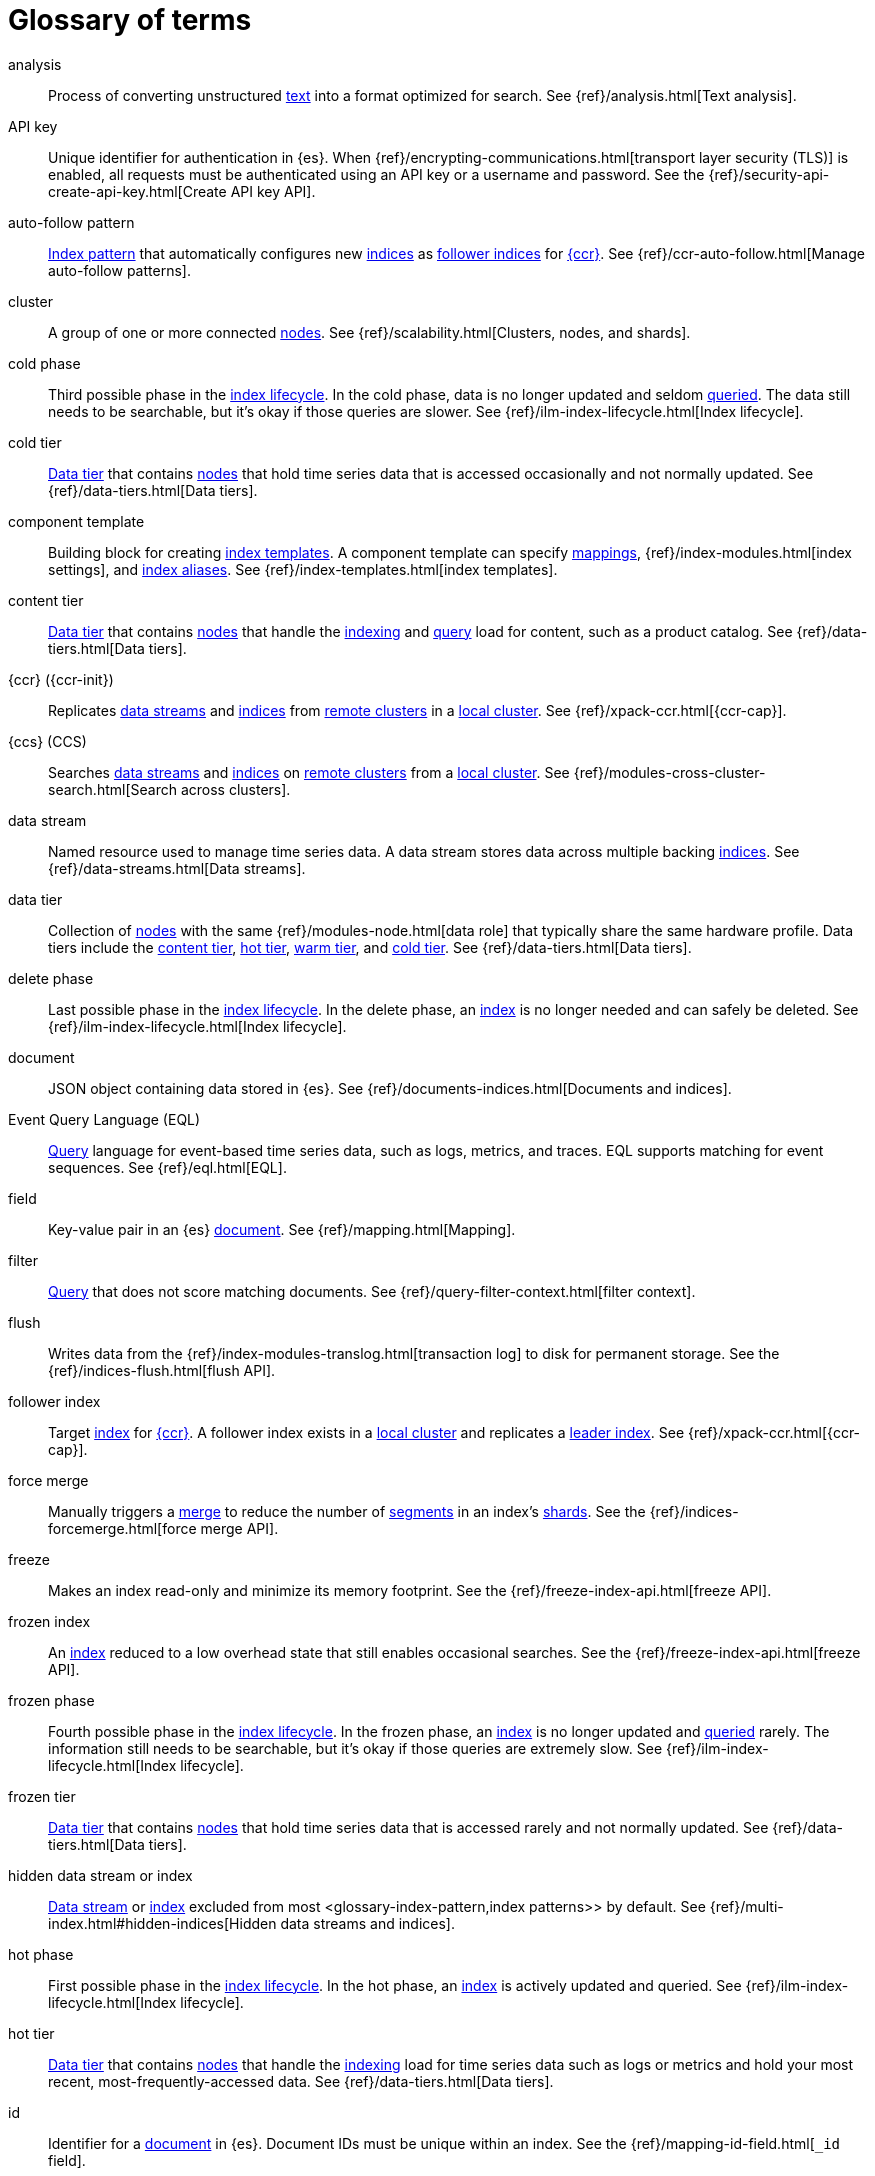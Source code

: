 ////
============
IMPORTANT
Add new terms to the Stack Docs glossary:
https://github.com/elastic/stack-docs/tree/master/docs/en/glossary
============
////

[glossary]
[[glossary]]
= Glossary of terms

[glossary]
[[glossary-analysis]] analysis::
// tag::analysis-def[]
Process of converting unstructured <<glossary-text,text>> into a format
optimized for search. See {ref}/analysis.html[Text analysis].
// end::analysis-def[]

[[glossary-api-key]] API key::
// tag::api-key-def[]
Unique identifier for authentication in {es}. When
{ref}/encrypting-communications.html[transport layer security (TLS)] is enabled,
all requests must be authenticated using an API key or a username and password.
See the {ref}/security-api-create-api-key.html[Create API key API].
// end::api-key-def[]

[[glossary-auto-follow-pattern]] auto-follow pattern::
// tag::auto-follow-pattern-def[]
<<glossary-index-pattern,Index pattern>> that automatically configures new
<<glossary-index,indices>> as <<glossary-follower-index,follower indices>> for
<<glossary-ccr,{ccr}>>. See {ref}/ccr-auto-follow.html[Manage auto-follow
patterns].
// end::auto-follow-pattern-def[]

[[glossary-cluster]] cluster::
// tag::cluster-def[]
A group of one or more connected <<glossary-node,nodes>>. See
{ref}/scalability.html[Clusters, nodes, and shards].
// end::cluster-def[]

[[glossary-cold-phase]] cold phase::
// tag::cold-phase-def[]
Third possible phase in the <<glossary-index-lifecycle,index lifecycle>>. In the
cold phase, data is no longer updated and seldom <<glossary-query,queried>>. The
data still needs to be searchable, but it’s okay if those queries are slower.
See {ref}/ilm-index-lifecycle.html[Index lifecycle].
// end::cold-phase-def[]

[[glossary-cold-tier]] cold tier::
// tag::cold-tier-def[]
<<glossary-data-tier,Data tier>> that contains <<glossary-node,nodes>> that hold
time series data that is accessed occasionally and not normally updated. See
{ref}/data-tiers.html[Data tiers].
// end::cold-tier-def[]

[[glossary-component-template]] component template::
// tag::component-template-def[]
Building block for creating <<glossary-index-template,index templates>>. A
component template can specify <<glossary-mapping,mappings>>,
{ref}/index-modules.html[index settings], and <<glossary-index-alias,index
aliases>>. See {ref}/index-templates.html[index templates].
// end::component-template-def[]

[[glossary-content-tier]] content tier::
// tag::content-tier-def[]
<<glossary-data-tier,Data tier>> that contains <<glossary-node,nodes>> that
handle the <<glossary-index,indexing>> and <<glossary-query,query>> load for
content, such as a product catalog. See {ref}/data-tiers.html[Data tiers].
// end::content-tier-def[]

[[glossary-ccr]] {ccr} ({ccr-init})::
// tag::ccr-def[]
Replicates <<glossary-data-stream,data streams>> and <<glossary-index,indices>>
from <<glossary-remote-cluster,remote clusters>> in a
<<glossary-local-cluster,local cluster>>. See {ref}/xpack-ccr.html[{ccr-cap}].
// end::ccr-def[]

[[glossary-ccs]] {ccs} (CCS)::
// tag::ccs-def[]
Searches <<glossary-data-stream,data streams>> and <<glossary-index,indices>> on
<<glossary-remote-cluster,remote clusters>> from a
<<glossary-local-cluster,local cluster>>. See
{ref}/modules-cross-cluster-search.html[Search across clusters].
// end::ccs-def[]

[[glossary-data-stream]] data stream::
// tag::data-stream-def[]
Named resource used to manage time series data. A data stream stores data across
multiple backing <<glossary-index,indices>>. See {ref}/data-streams.html[Data
streams].
// end::data-stream-def[]

[[glossary-data-tier]] data tier::
// tag::data-tier-def[]
Collection of <<glossary-node,nodes>> with the same {ref}/modules-node.html[data
role] that typically share the same hardware profile. Data tiers include the
<<glossary-content-tier, content tier>>, <<glossary-hot-tier, hot tier>>,
<<glossary-warm-tier, warm tier>>, and <<glossary-cold-tier, cold tier>>. See
{ref}/data-tiers.html[Data tiers].
// end::data-tier-def[]

[[glossary-delete-phase]] delete phase::
// tag::delete-phase-def[]
Last possible phase in the <<glossary-index-lifecycle,index lifecycle>>. In the
delete phase, an <<glossary-index,index>> is no longer needed and can safely be
deleted. See {ref}/ilm-index-lifecycle.html[Index lifecycle].
// end::delete-phase-def[]

[[glossary-document]] document::
// tag::document-def[]
JSON object containing data stored in {es}. See
{ref}/documents-indices.html[Documents and indices].
// end::document-def[]

[[glossary-eql]]
Event Query Language (EQL)::
// tag::eql-def[]
<<glossary-query,Query>> language for event-based time series data, such as
logs, metrics, and traces. EQL supports matching for event sequences. See
{ref}/eql.html[EQL].
// end::eql-def[]

[[glossary-field]] field::
// tag::field-def[]
Key-value pair in an {es} <<glossary-document,document>>. See
{ref}/mapping.html[Mapping].
// end::field-def[]

[[glossary-filter]] filter::
// tag::filter-def[]
<<glossary-query,Query>> that does not score matching documents. See
{ref}/query-filter-context.html[filter context].
// end::filter-def[]

[[glossary-flush]] flush::
// tag::flush-def[]
Writes data from the {ref}/index-modules-translog.html[transaction log] to disk
for permanent storage. See the {ref}/indices-flush.html[flush API].
// end::flush-def[]

[[glossary-follower-index]] follower index::
// tag::follower-index-def[]
Target <<glossary-index,index>> for <<glossary-ccr,{ccr}>>. A follower index
exists in a <<glossary-local-cluster,local cluster>> and replicates a
<<glossary-leader-index,leader index>>. See {ref}/xpack-ccr.html[{ccr-cap}].
// end::follower-index-def[]

[[glossary-force-merge]] force merge::
// tag::force-merge-def[]
// tag::force-merge-def-short[]
Manually triggers a <<glossary-merge,merge>> to reduce the number of
<<glossary-segment,segments>> in an index's <<glossary-shard,shards>>.
// end::force-merge-def-short[]
See the {ref}/indices-forcemerge.html[force merge API].
// end::force-merge-def[]

[[glossary-freeze]] freeze::
// tag::freeze-def[]
// tag::freeze-def-short[]
Makes an index read-only and minimize its memory footprint.
// end::freeze-def-short[]
See the {ref}/freeze-index-api.html[freeze API].
// end::freeze-def[]

[[glossary-frozen-index]] frozen index::
// tag::frozen-index-def[]
An <<glossary-index,index>> reduced to a low overhead state that still enables
occasional searches.
See the {ref}/freeze-index-api.html[freeze API].
// end::frozen-index-def[]

[[glossary-frozen-phase]] frozen phase::
// tag::frozen-phase-def[]
Fourth possible phase in the <<glossary-index-lifecycle,index lifecycle>>. In
the frozen phase, an <<glossary-index,index>> is no longer updated and
<<glossary-query,queried>> rarely. The information still needs to be searchable,
but it’s okay if those queries are extremely slow. See
{ref}/ilm-index-lifecycle.html[Index lifecycle].
// end::frozen-phase-def[]

[[glossary-frozen-tier]] frozen tier::
// tag::frozen-tier-def[]
<<glossary-data-tier,Data tier>> that contains <<glossary-node,nodes>> that
hold time series data that is accessed rarely and not normally updated. See
{ref}/data-tiers.html[Data tiers].
// end::frozen-tier-def[]

[[glossary-hidden-index]] hidden data stream or index::
// tag::hidden-index-def[]
<<glossary-data-stream,Data stream>> or <<glossary-index,index>> excluded from
most <glossary-index-pattern,index patterns>> by default. See
{ref}/multi-index.html#hidden-indices[Hidden data streams and indices].
// end::hidden-index-def[]

[[glossary-hot-phase]] hot phase::
// tag::hot-phase-def[]
First possible phase in the <<glossary-index-lifecycle,index lifecycle>>. In
the hot phase, an <<glossary-index,index>> is actively updated and queried. See
{ref}/ilm-index-lifecycle.html[Index lifecycle].
// end::hot-phase-def[]

[[glossary-hot-tier]] hot tier::
// tag::hot-tier-def[]
<<glossary-data-tier,Data tier>> that contains <<glossary-node,nodes>> that
handle the <<glossary-index,indexing>> load for time series data such as logs or
metrics and hold your most recent, most-frequently-accessed data. See
{ref}/data-tiers.html[Data tiers].
// end::hot-tier-def[]

[[glossary-id]] id::
// tag::id-def[]
Identifier for a <<glossary-document,document>> in {es}. Document IDs must be
unique within an index. See the {ref}/mapping-id-field.html[`_id` field].
// end::id-def[]

[[glossary-index]] index::
// tag::index-def[]
. Collection of JSON <<glossary-document,documents>>. See
{ref}/documents-indices.html[Documents and indices].

. To add one or more JSON documents to {es}. This process is called indexing.
// end::index-def[]

[[glossary-index-alias]] index alias::
// tag::index-alias-def[]
Secondary name for one or more <<glossary-index,indices>>. Most {es} APIs accept
an index alias in place of an index name. See the
{ref}/indices-add-alias.html[Create or update index alias API].
// end::index-alias-def[]

[[glossary-index-lifecycle]] index lifecycle::
// tag::index-lifecycle-def[]
Four phases an <<glossary-index,index>> can transition through:
<<glossary-hot-phase,hot>>, <<glossary-warm-phase,warm>>,
<<glossary-cold-phase,cold>>, and <<glossary-delete-phase,delete>>. See
{ref}/ilm-policy-definition.html[Index lifecycle].
// end::index-lifecycle-def[]

[[glossary-index-lifecycle-policy]] index lifecycle policy::
// tag::index-lifecycle-policy-def[]
Specifies how an <<glossary-index,index>> moves between phases in the
<<glossary-index-lifecycle,index lifecycle>> and what actions to perform during
each phase. See {ref}/ilm-policy-definition.html[Index lifecycle].
// end::index-lifecycle-policy-def[]

[[glossary-index-pattern]] index pattern::
// tag::index-pattern-def[]
String containing a wildcard (`*`) pattern that can match multiple
<<glossary-data-stream,data streams>>, <<glossary-index,indices>>, or
<<glossary-index-alias,index aliases>>. See {ref}/multi-index.html[Multi-target
syntax].
// end::index-pattern-def[]

[[glossary-index-template]] index template::
// tag::index-template-def[]
Automatically configures the <<glossary-mapping,mappings>>,
{ref}/index-modules.html[index settings], and <<glossary-index-alias,aliases>>
of new <<glossary-index,indices>> that match its <<glossary-index-pattern,index
pattern>>. You can also use index templates to create
<<glossary-data-stream,data streams>>. See {ref}/index-templates.html[Index
templates].
// end::index-template-def[]

[[glossary-leader-index]] leader index::
// tag::leader-index-def[]
Source <<glossary-index,index>> for <<glossary-ccr,{ccr}>>. A leader index
exists on a <<glossary-remote-cluster,remote cluster>> and is replicated to
<<glossary-follower-index,follower indices>>. See
{ref}/xpack-ccr.html[{ccr-cap}].
// end::leader-index-def[]

[[glossary-local-cluster]] local cluster::
// tag::local-cluster-def[]
<<glossary-cluster,Cluster>> that pulls data from a
<<glossary-remote-cluster,remote cluster>> in <<glossary-ccs,{ccs}>> or
<<glossary-ccr,{ccr}>>. See {ref}/modules-remote-clusters.html[Remote clusters].
// end::local-cluster-def[]

[[glossary-mapping]] mapping::
// tag::mapping-def[]
Defines how a <<glossary-document,document>>, its <<glossary-field,fields>>, and
its metadata are stored in {es}. Similar to a schema definition. See
{ref}/mapping.html[Mapping].
// end::mapping-def[]

[[glossary-merge]] merge::
// tag::merge-def[]
Process of combining a <<glossary-shard,shard>>'s smaller Lucene
<<glossary-segment,segments>> into a larger one. {es} manages merges
automatically.
// end::merge-def[]

[[glossary-node]] node::
// tag::node-def[]
A single {es} server. One or more nodes can form a <<glossary-cluster,cluster>>.
See {ref}/scalability.html[Clusters, nodes, and shards].
// end::node-def[]

[[glossary-primary-shard]] primary shard::
// tag::primary-shard-def[]
Lucene instance containing some or all data for an {es} index. When you index a
<<glossary-document,document>>, {es} first adds the document to the primary
shard before <<glossary-replica-shard,replica shards>>. See
{ref}/scalability.html[Clusters, nodes, and shards].
// end::primary-shard-def[]

[[glossary-query]] query::
// tag::query-def[]
Request for information about your data. You can think of a query as a
question, written in a way {es} understands. See
{ref}/search-your-data.html[Search your data].
// end::query-def[]

[[glossary-recovery]] recovery::
// tag::recovery-def[]
Process of syncing a <<glossary-replica-shard,replica shard>> from a
<<glossary-primary-shard,primary shard>>. Upon completion, the replica shard is
available for searches. See the {ref}/indices-recovery.html[index recovery API].
// end::recovery-def[]

[[glossary-reindex]] reindex::
// tag::reindex-def[]
Copies documents from a source to a destination. The source and destination can
be an <<glossary-data-stream,data stream>>, <<glossary-index,index>>, or
<<glossary-index-alias,index alias>>. See the {ref}/docs-reindex.html[Reindex
API].
// end::reindex-def[]

[[glossary-remote-cluster]] remote cluster::
// tag::remote-cluster-def[]
A separate <<glossary-cluster,cluster>>, often in a different data center or
locale, that contains <<glossary-index,indices>> that can be replicated or
searched by the <<glossary-local-cluster,local cluster>>. The connection to a
remote cluster is unidirectional. See {ref}/modules-remote-clusters.html[Remote
clusters].
// end::remote-cluster-def[]

[[glossary-replica-shard]] replica shard::
// tag::replica-shard-def[]
Copy of a <<glossary-primary-shard,primary shard>>. Replica shards can improve
search performance and resiliency by distributing data across multiple
<<glossary-node,nodes>>. See {ref}/scalability.html[Clusters, nodes, and
shards].
// end::replica-shard-def[]

[[glossary-rollover]] rollover::
// tag::rollover-def[]
// tag::rollover-def-short[]
Creates a new write index when the current one reaches a certain size, number of
docs, or age.
// end::rollover-def-short[]
A rollover target can be target a <<data-streams, data stream>> or an
<<indices-aliases,index alias>> with a write index.
// end::rollover-def[]

ifdef::permanently-unreleased-branch[]

[[glossary-rollup]] rollup::
// tag::rollup-def[]
Aggregates an <<glossary-index,index>>'s time series data and stores the results
in a new read-only index. For example, you can roll up hourly data into daily or
weekly summaries. See {ref}/xpack-rollup.html[Rollups].
// end::rollup-def[]

endif::[]
ifndef::permanently-unreleased-branch[]

[[glossary-rollup]] rollup::
// tag::rollup-def[]
Summarizes high-granularity data into a more compressed format to maintain access
to historical data in a cost-effective way. See
{ref}/xpack-rollup.html[Roll up your data].
// end::rollup-def[]

[[glossary-rollup-index]] rollup index::
// tag::rollup-index-def[]
Special type of <<glossary-index,index>> for storing historical data at reduced
granularity. Documents are summarized and indexed into a rollup index by a
<<glossary-rollup-job,rollup job>>. See {ref}/xpack-rollup.html[Rolling up
historical data].
// end::rollup-index-def[]

[[glossary-rollup-job]] rollup job::
// tag::rollup-job-def[]
Background task that runs continuously to summarize documents in an
<<glossary-index,index>> and index the summaries into a separate rollup index.
The job configuration controls what data is rolled up and how often. See
{ref}/xpack-rollup.html[Rolling up historical data].
// end::rollup-job-def[]

endif::[]

[[glossary-routing]] routing::
// tag::routing-def[]
Process of sending and retrieving data from a specific
<<glossary-primary-shard,primary shard>>. {es} uses a hashed routing value to
choose this shard. You can provide a routing value in
<<glossary-index,indexing>> and search requests to take advantage of caching.
See the {ref}/mapping-routing-field.html[`_routing` field].
// end::routing-def[]

[[glossary-runtime-fields]] runtime field::
// tag::runtime-fields-def[]
<<glossary-field,Field>> that is evaluated at query time. You access runtime
fields from the search API like any other field, and {es} sees runtime fields no
differently. See {ref}/runtime.html[Runtime fields].
// end::runtime-fields-def[]

[[glossary-searchable-snapshot]] searchable snapshot::
// tag::searchable-snapshot-def[]
<<glossary-snapshot,Snapshot>> of an <<glossary-index,index>> mounted as a
<<glossary-searchable-snapshot-index,searchable snapshot index>>. You can search
this index like a regular index. See {ref}/searchable-snapshots.html[searchable
snapshots].
// end::searchable-snapshot-def[]

[[glossary-searchable-snapshot-index]] searchable snapshot index::
// tag::searchable-snapshot-index-def[]
<<glossary-index,Index>> whose data is stored in a
<<glossary-snapshot,snapshot>>. Searchable snapshot indices do not need
<<glossary-replica-shard,replica shards>> for resilience, since their data is
reliably stored outside the cluster. See
{ref}/searchable-snapshots.html[searchable snapshots].
// end::searchable-snapshot-index-def[]

[[glossary-segment]] segment::
// tag::segment-def[]
Data file in a <<glossary-shard,shard>>'s Lucene instance. {es} manages Lucene
segments automatically.
// end::segment-def[]

[[glossary-shard]] shard::
// tag::shard-def[]
Lucene instance containing some or all data for an {es} index. {es}
automatically creates and manages these Lucene instances. There are two types of
shards: <<glossary-primary-shard,primary>> and
<<glossary-replica-shard,replica>>. See {ref}/scalability.html[Clusters, nodes,
and shards].
// end::shard-def[]

[[glossary-shrink]] shrink::
// tag::shrink-def[]
// tag::shrink-def-short[]
Reduces the number of <<glossary-primary-shard,primary shards>> in an index.
// end::shrink-def-short[]
See the {ref}/indices-shrink-index.html[shrink index API].
// end::shrink-def[]

[[glossary-snapshot]] snapshot::
// tag::snapshot-def[]
Backup taken of a running {es} <<glossary-cluster,cluster>>. You can take
snapshots of the entire cluster or only specific <<glossary-data-stream,data
streams>> and <<glossary-index,indices>>. See
{ref}/snapshot-restore.html[Snapshot and restore].
// end::snapshot-def[]

[[glossary-snapshot-lifecycle-policy]] snapshot lifecycle policy::
// tag::snapshot-lifecycle-policy-def[]
Specifies how frequently to perform automatic backups of a cluster and how long
to retain the resulting <<glossary-snapshot,snapshots>>. See
{ref}/snapshot-lifecycle-management.html[Manage the snapshot lifecycle]
// end::snapshot-lifecycle-policy-def[]

[[glossary-snapshot-repository]] snapshot repository::
// tag::snapshot-repository-def[]
Location where <<glossary-snapshot,snapshot backups>> are stored. A snapshot
repository can be a shared filesystem or a remote repository, such as Azure or
Google Cloud Storage. See {ref}/snapshot-restore.html[Snapshot and restore].
// end::snapshot-repository-def[]

[[glossary-source_field]] source field::
// tag::source-field-def[]
Original JSON object provided during <<glossary-index,indexing>>. See the
{ref}/mapping-source-field.html[`_source` field].
// end::source-field-def[]

[[glossary-split]] split::
// tag::split-def[]
Adds more <<glossary-primary-shard,primary shards>> to an
<<glossary-index,index>>. See the {ref}/indices-split-index.html[split index
API].
// end::split-def[]

[[glossary-system-index]] system index::
// tag::system-index-def[]
<<glossary-index,Index>> containing configurations and other data used
internally by the {stack}. System index names start with a dot (`.`), such as
`.security`. Do not directly access or change system indices.
// end::system-index-def[]

[[glossary-term]] term::
// tag::term-def[]
See {ref}/glossary.html#glossary-token[token].
// end::term-def[]

[[glossary-text]] text::
// tag::text-def[]
Unstructured content, such as a product description or log message. You
typically <<glossary-analysis,analyze>> text is for better search. See
{ref}/analysis.html[Text analysis].
// end::text-def[]

[[glossary-token]] token::
// tag::token-def[]
A chunk of unstructured <<glossary-text,text>> that's been optimized for search.
In most cases, tokens are individual words. Tokens are also called terms. See
{ref}/analysis.html[Test analysis].
// end::token-def[]

[[glossary-tokenization]] tokenization::
// tag::tokenization-def[]
Process of breaking unstructured text down into smaller, searchable chunks
called <<glossary-token,tokens>>. See
{ref}/analysis-overview.html#tokenization[Tokenization].
// end::tokenization-def[]

[[glossary-warm-phase]] warm phase::
// tag::warm-phase-def[]
Second possible phase in the <<glossary-index-lifecycle,index lifecycle>>. In
the warm phase, an <<glossary-index,index>> is generally optimized for search
and no longer updated. See {ref}/ilm-policy-definition.html[Index lifecycle].
// end::warm-phase-def[]

[[glossary-warm-tier]] warm tier::
// tag::warm-tier-def[]
<<glossary-data-tier,Data tier>> that contains <<glossary-node,nodes>> that hold
time series data that is accessed less frequently and rarely needs to be
updated. See {ref}/data-tiers.html[Data tiers].
// end::warm-tier-def[]
